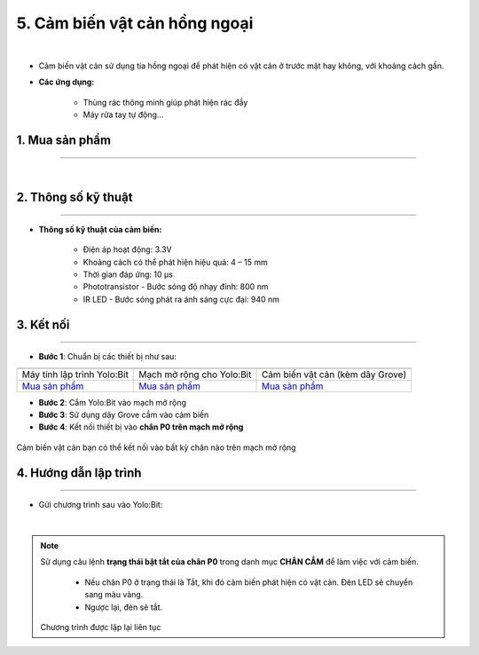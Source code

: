 5. Cảm biến vật cản hồng ngoại 
==============

.. image:: images/5.1.png
    :width: 400px
    :align: center 
| 

- Cảm biến vật cản sử dụng tia hồng ngoại để phát hiện có vật cản ở trước mặt hay không, với khoảng cách gần. 

- **Các ứng dụng:** 
    
    + Thùng rác thông minh giúp phát hiện rác đầy
    + Máy rửa tay tự động… 

**1. Mua sản phẩm**
-----------
----------

..  image:: images/gio.png
    :alt: some image
    :target: https://ohstem.vn/product/cam-bien-vat-can/
    :class: with-shadow
    :scale: 100%
    :align: center
|

**2. Thông số kỹ thuật**
------------
-------------

- **Thông số kỹ thuật của cảm biến:**

    + Điện áp hoạt động: 3.3V
    + Khoảng cách có thể phát hiện hiệu quả: 4 – 15 mm
    + Thời gian đáp ứng: 10 μs
    + Phototransistor - Bước sóng độ nhạy đỉnh: 800 nm
    + IR LED - Bước sóng phát ra ánh sáng cực đại:  940 nm


**3. Kết nối**
------------
------------

- **Bước 1**: Chuẩn bị các thiết bị như sau: 

.. list-table:: 
   :widths: auto
   :header-rows: 1
     
   * - .. image:: images/yolo.png
          :width: 200px
          :align: center
     - .. image:: images/mmr.png
          :width: 200px
          :align: center
     - .. image:: images/5.1.png
          :width: 200px
          :align: center
   * - Máy tính lập trình Yolo:Bit
     - Mạch mở rộng cho Yolo:Bit
     - Cảm biến vật cản (kèm dây Grove)
   * - `Mua sản phẩm <https://ohstem.vn/product/may-tinh-lap-trinh-yolobit/>`_
     - `Mua sản phẩm <https://ohstem.vn/product/grove-shield/>`_
     - `Mua sản phẩm <https://ohstem.vn/product/cam-bien-vat-can/>`_


- **Bước 2**: Cắm Yolo:Bit vào mạch mở rộng
- **Bước 3**: Sử dụng dây Grove cắm vào cảm biến
- **Bước 4**: Kết nối thiết bị vào **chân P0 trên mạch mở rộng**

..  figure:: images/5.2.png
    :scale: 100%
    :align: center 

    Cảm biến vật cản bạn có thể kết nối vào bất kỳ chân nào trên mạch mở rộng

**4. Hướng dẫn lập trình**
--------
------------

- Gửi chương trình sau vào Yolo:Bit: 

.. image:: images/5.3.png
    :scale: 100%
    :align: center 
|

.. note::

    Sử dụng câu lệnh **trạng thái bật tắt của chân P0** trong danh mục **CHÂN CẮM** để làm việc với cảm biến. 

        - Nếu chân P0 ở trạng thái là Tắt, khi đó cảm biến phát hiện có vật cản. Đèn LED sẽ chuyển sang màu vàng. 
        - Ngược lại, đèn sẽ tắt. 
    
    Chương trình được lặp lại liên tục
